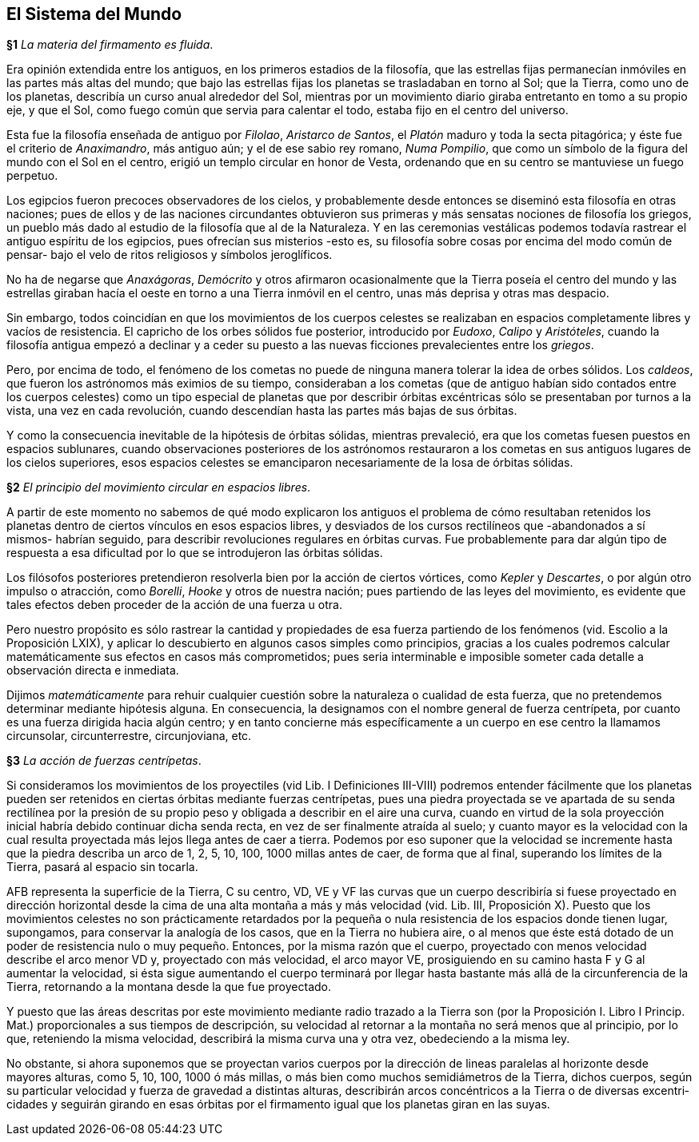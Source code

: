 == El Sistema del Mundo

*§1* _La materia del firmamento es fluida_.

Era opinión extendida entre los antiguos, en los primeros
estadios de la filosofía, que las estrellas fijas permanecían
inmóviles en las partes más altas del mundo; que bajo las
estrellas fijas los planetas se trasladaban en torno al Sol; que la
Tierra, como uno de los planetas, describía un curso anual
alrededor del Sol, mientras por un movimiento diario giraba
entretanto en tomo a su propio eje, y que el Sol, como fuego
común que servia para calentar el todo, estaba fijo en el centro
del universo.

Esta fue la filosofía enseñada de antiguo por _Filolao_,
_Aristarco de Santos_, el _Platón_ maduro y toda la secta pitagórica;
y éste fue el criterio de _Anaximandro_, más antiguo aún; y el de
ese sabio rey romano, _Numa Pompilio_, que como un símbolo de
la figura del mundo con el Sol en el centro, erigió un templo
circular en honor de Vesta, ordenando que en su centro se
mantuviese un fuego perpetuo.

Los egipcios fueron precoces observadores de los cielos, y
probablemente desde entonces se diseminó esta filosofía en otras
naciones; pues de ellos y de las naciones circundantes obtuvieron
sus primeras y más sensatas nociones de filosofía los griegos, un
pueblo más dado al estudio de la filosofía que al de la
Naturaleza. Y en las ceremonias vestálicas podemos todavía
rastrear el antiguo espíritu de los egipcios, pues ofrecían sus
misterios -esto es, su filosofía sobre cosas por encima del modo
común de pensar- bajo el velo de ritos religiosos y símbolos
jeroglíficos.

No ha de negarse que _Anaxágoras_, _Demócrito_ y otros
afirmaron ocasionalmente que la Tierra poseía el centro del
mundo y las estrellas giraban hacía el oeste en torno a una
Tierra inmóvil en el centro, unas más deprisa y otras mas
despacio.

Sin embargo, todos coincidían en que los movimientos de los
cuerpos celestes se realizaban en espacios completamente libres
y vacíos de resistencia. El capricho de los orbes sólidos fue
posterior, introducido por _Eudoxo_, _Calipo_ y _Aristóteles_, cuando
la filosofía antigua empezó a declinar y a ceder su puesto a las
nuevas ficciones prevalecientes entre los _griegos_.

Pero, por encima de todo, el fenómeno de los cometas no
puede de ninguna manera tolerar la idea de orbes sólidos. Los
_caldeos_, que fueron los astrónomos más eximios de su tiempo,
consideraban a los cometas (que de antiguo habían sido conta­dos
entre los cuerpos celestes) como un tipo especial de planetas
que por describir órbitas excéntricas sólo se presentaban por
turnos a la vista, una vez en cada revolución, cuando descendían
hasta las partes más bajas de sus órbitas.

Y como la consecuencia inevitable de la hipótesis de órbitas
sólidas, mientras prevaleció, era que los cometas fuesen puestos
en espacios sublunares, cuando observaciones posteriores de los
astrónomos restauraron a los cometas en sus antiguos lugares de
los cielos superiores, esos espacios celestes se emanciparon
necesariamente de la losa de órbitas sólidas.

*§2* _El principio del movimiento circular en espacios libres_.

A partir de este momento no sabemos de qué modo
explicaron los antiguos el problema de cómo resultaban reteni­dos
los planetas dentro de ciertos vínculos en esos espacios
libres, y desviados de los cursos rectilíneos que -abandonados a
sí mismos- habrían seguido, para describir revoluciones regula­res
en órbitas curvas. Fue probablemente para dar algún tipo de
respuesta a esa dificultad por lo que se introdujeron las órbitas
sólidas.

Los filósofos posteriores pretendieron resolverla bien por la
acción de ciertos vórtices, como _Kepler_ y _Descartes_, o por algún
otro impulso o atracción, como _Borelli_, _Hooke_ y otros de
nuestra nación; pues partiendo de las leyes del movimiento, es
evidente que tales efectos deben proceder de la acción de una
fuerza u otra.

Pero nuestro propósito es sólo rastrear la cantidad y
propiedades de esa fuerza partiendo de los fenómenos (vid.
Escolio a la Proposición LXIX), y aplicar lo descubierto en
algunos casos simples como principios, gracias a los cuales
podremos calcular matemáticamente sus efectos en casos más
comprometidos; pues seria interminable e imposible someter
cada detalle a observación directa e inmediata.

Dijimos _matemáticamente_ para rehuir cualquier cuestión
sobre la naturaleza o cualidad de esta fuerza, que no pretende­mos
determinar mediante hipótesis alguna. En consecuencia, la
designamos con el nombre general de fuerza centrípeta, por
cuanto es una fuerza dirigida hacia algún centro; y en tanto
concierne más específicamente a un cuerpo en ese centro la
llamamos circunsolar, circunterrestre, circunjoviana, etc.

*§3* _La acción de fuerzas centrípetas_.

Si consideramos los movimientos de los proyectiles (vid Lib.
I Definiciones III-VIII) podremos entender fácilmente que los
planetas pueden ser retenidos en ciertas órbitas mediante fuerzas
centrípetas, pues una piedra proyectada se ve apartada de su
senda rectilínea por la presión de su propio peso y obligada a
describir en el aire una curva, cuando en virtud de la sola
proyección inicial habría debido continuar dicha senda recta, en
vez de ser finalmente atraída al suelo; y cuanto mayor es la
velocidad con la cual resulta proyectada más lejos llega antes de
caer a tierra. Podemos por eso suponer que la velocidad se
incremente hasta que la piedra describa un arco de 1, 2, 5, 10,
100, 1000 millas antes de caer, de forma que al final, superando
los límites de la Tierra, pasará al espacio sin tocarla.

AFB representa la superficie de la Tierra, C su centro, VD,
VE y VF las curvas que un cuerpo describiría si fuese proyecta­do
en dirección horizontal desde la cima de una alta montaña a
más y más velocidad (vid. Lib. III, Proposición X). Puesto que
los movimientos celestes no son prácticamente retardados por la
pequeña o nula resistencia de los espacios donde tienen lugar,
supongamos, para conservar la analogía de los casos, que en la
Tierra no hubiera aire, o al menos que éste está dotado de un
poder de resistencia nulo o muy pequeño. Entonces, por la
misma razón que el cuerpo, proyectado con menos velocidad
describe el arco menor VD y, proyectado con más velocidad, el
arco mayor VE, prosiguiendo en su camino hasta F y G al
aumentar la velocidad, si ésta sigue aumentando el cuerpo
terminará por llegar hasta bastante más allá de la circunferen­cia
de la Tierra, retornando a la montana desde la que fue
proyectado.

Y puesto que las áreas descritas por este movimiento
mediante radio trazado a la Tierra son (por la Proposición I.
Libro I Princip. Mat.) proporcionales a sus tiempos de descrip­ción,
su velocidad al retornar a la montaña no será menos que al
principio, por lo que, reteniendo la misma velocidad, describirá
la misma curva una y otra vez, obedeciendo a la misma ley.

No obstante, si ahora suponemos que se proyectan varios
cuerpos por la dirección de lineas paralelas al horizonte desde
mayores alturas, como 5, 10, 100, 1000 ó más millas, o más bien
como muchos semidiámetros de la Tierra, dichos cuerpos, según
su particular velocidad y fuerza de gravedad a distintas alturas,
describirán arcos concéntricos a la Tierra o de diversas excentri­cidades
y seguirán girando en esas órbitas por el firmamento
igual que los planetas giran en las suyas.
